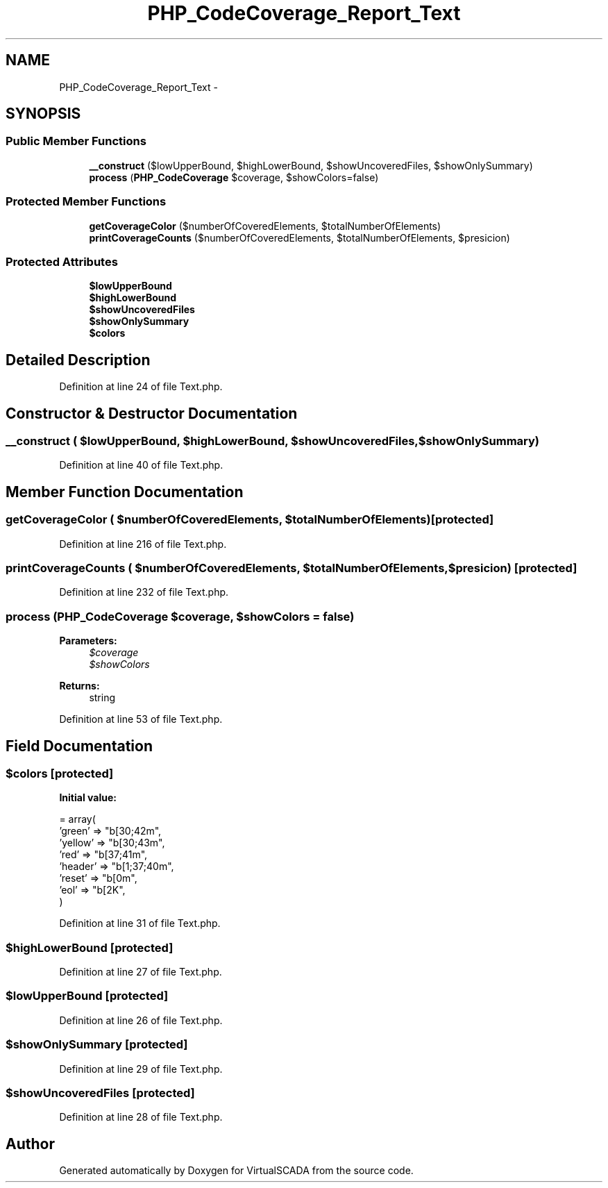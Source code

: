 .TH "PHP_CodeCoverage_Report_Text" 3 "Tue Apr 14 2015" "Version 1.0" "VirtualSCADA" \" -*- nroff -*-
.ad l
.nh
.SH NAME
PHP_CodeCoverage_Report_Text \- 
.SH SYNOPSIS
.br
.PP
.SS "Public Member Functions"

.in +1c
.ti -1c
.RI "\fB__construct\fP ($lowUpperBound, $highLowerBound, $showUncoveredFiles, $showOnlySummary)"
.br
.ti -1c
.RI "\fBprocess\fP (\fBPHP_CodeCoverage\fP $coverage, $showColors=false)"
.br
.in -1c
.SS "Protected Member Functions"

.in +1c
.ti -1c
.RI "\fBgetCoverageColor\fP ($numberOfCoveredElements, $totalNumberOfElements)"
.br
.ti -1c
.RI "\fBprintCoverageCounts\fP ($numberOfCoveredElements, $totalNumberOfElements, $presicion)"
.br
.in -1c
.SS "Protected Attributes"

.in +1c
.ti -1c
.RI "\fB$lowUpperBound\fP"
.br
.ti -1c
.RI "\fB$highLowerBound\fP"
.br
.ti -1c
.RI "\fB$showUncoveredFiles\fP"
.br
.ti -1c
.RI "\fB$showOnlySummary\fP"
.br
.ti -1c
.RI "\fB$colors\fP"
.br
.in -1c
.SH "Detailed Description"
.PP 
Definition at line 24 of file Text\&.php\&.
.SH "Constructor & Destructor Documentation"
.PP 
.SS "__construct ( $lowUpperBound,  $highLowerBound,  $showUncoveredFiles,  $showOnlySummary)"

.PP
Definition at line 40 of file Text\&.php\&.
.SH "Member Function Documentation"
.PP 
.SS "getCoverageColor ( $numberOfCoveredElements,  $totalNumberOfElements)\fC [protected]\fP"

.PP
Definition at line 216 of file Text\&.php\&.
.SS "printCoverageCounts ( $numberOfCoveredElements,  $totalNumberOfElements,  $presicion)\fC [protected]\fP"

.PP
Definition at line 232 of file Text\&.php\&.
.SS "process (\fBPHP_CodeCoverage\fP $coverage,  $showColors = \fCfalse\fP)"

.PP
\fBParameters:\fP
.RS 4
\fI$coverage\fP 
.br
\fI$showColors\fP 
.RE
.PP
\fBReturns:\fP
.RS 4
string 
.RE
.PP

.PP
Definition at line 53 of file Text\&.php\&.
.SH "Field Documentation"
.PP 
.SS "$colors\fC [protected]\fP"
\fBInitial value:\fP
.PP
.nf
= array(
        'green'  => "\x1b[30;42m",
        'yellow' => "\x1b[30;43m",
        'red'    => "\x1b[37;41m",
        'header' => "\x1b[1;37;40m",
        'reset'  => "\x1b[0m",
        'eol'    => "\x1b[2K",
    )
.fi
.PP
Definition at line 31 of file Text\&.php\&.
.SS "$highLowerBound\fC [protected]\fP"

.PP
Definition at line 27 of file Text\&.php\&.
.SS "$lowUpperBound\fC [protected]\fP"

.PP
Definition at line 26 of file Text\&.php\&.
.SS "$showOnlySummary\fC [protected]\fP"

.PP
Definition at line 29 of file Text\&.php\&.
.SS "$showUncoveredFiles\fC [protected]\fP"

.PP
Definition at line 28 of file Text\&.php\&.

.SH "Author"
.PP 
Generated automatically by Doxygen for VirtualSCADA from the source code\&.
